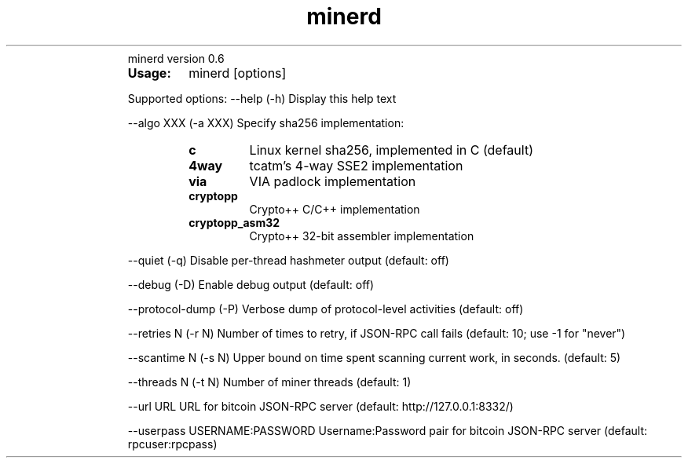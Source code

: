 ." Text automatically generated by txt2man
.TH minerd 1 "febrero 11, 2011" "" ""
.RS
minerd version 0.6
.TP
.B
Usage:
minerd [options]
.PP
Supported options:
\--help
(\-h) Display this help text
.PP
\--algo XXX
(\-a XXX) Specify sha256 implementation:
.RS
.TP
.B
c
Linux kernel sha256, implemented in C (default)
.TP
.B
4way
tcatm's 4\-way SSE2 implementation
.TP
.B
via
VIA padlock implementation
.TP
.B
cryptopp
Crypto++ C/C++ implementation
.TP
.B
cryptopp_asm32
Crypto++ 32\-bit assembler implementation
.RE
.PP
\--quiet
(\-q) Disable per-thread hashmeter output (default: off)
.PP
\--debug
(\-D) Enable debug output (default: off)
.PP
\--protocol-dump
(\-P) Verbose dump of protocol-level activities (default: off)
.PP
\--retries N
(\-r N) Number of times to retry, if JSON-RPC call fails
(default: 10; use \-1 for "never")
.PP
\--scantime N
(\-s N) Upper bound on time spent scanning current work,
in seconds. (default: 5)
.PP
\--threads N
(\-t N) Number of miner threads (default: 1)
.PP
\--url URL
URL for bitcoin JSON\-RPC server (default: http://127.0.0.1:8332/)
.PP
\--userpass USERNAME:PASSWORD
Username:Password pair for bitcoin JSON\-RPC server (default: rpcuser:rpcpass)
